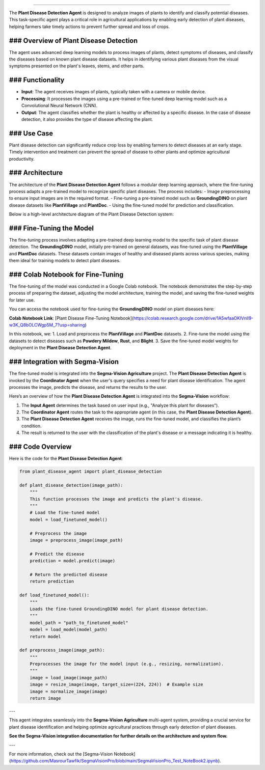 .. Plant Disease Detection Agent
===============================

The **Plant Disease Detection Agent** is designed to analyze images of plants to identify and classify potential diseases. This task-specific agent plays a critical role in agricultural applications by enabling early detection of plant diseases, helping farmers take timely actions to prevent further spread and loss of crops.

### Overview of Plant Disease Detection
--------------------------------------

The agent uses advanced deep learning models to process images of plants, detect symptoms of diseases, and classify the diseases based on known plant disease datasets. It helps in identifying various plant diseases from the visual symptoms presented on the plant's leaves, stems, and other parts. 

### Functionality
-----------------
- **Input**: The agent receives images of plants, typically taken with a camera or mobile device. 
- **Processing**: It processes the images using a pre-trained or fine-tuned deep learning model such as a Convolutional Neural Network (CNN).
- **Output**: The agent classifies whether the plant is healthy or affected by a specific disease. In the case of disease detection, it also provides the type of disease affecting the plant.

### Use Case
-------------
Plant disease detection can significantly reduce crop loss by enabling farmers to detect diseases at an early stage. Timely intervention and treatment can prevent the spread of disease to other plants and optimize agricultural productivity.

### Architecture
-------------
The architecture of the **Plant Disease Detection Agent** follows a modular deep learning approach, where the fine-tuning process adapts a pre-trained model to recognize specific plant diseases. The process includes:
- Image preprocessing to ensure input images are in the required format.
- Fine-tuning a pre-trained model such as **GroundingDINO** on plant disease datasets like **PlantVillage** and **PlantDoc**.
- Using the fine-tuned model for prediction and classification.

Below is a high-level architecture diagram of the Plant Disease Detection system:

.. image:: Documentation\Images\crop.png  
   :alt: Plant Disease Detection Architecture  
   :width: 600px  
   :align: center  

### Fine-Tuning the Model
-------------------------
The fine-tuning process involves adapting a pre-trained deep learning model to the specific task of plant disease detection. The **GroundingDINO** model, initially pre-trained on general datasets, was fine-tuned using the **PlantVillage** and **PlantDoc** datasets. These datasets contain images of healthy and diseased plants across various species, making them ideal for training models to detect plant diseases.

### Colab Notebook for Fine-Tuning
---------------------------------
The fine-tuning of the model was conducted in a Google Colab notebook. The notebook demonstrates the step-by-step process of preparing the dataset, adjusting the model architecture, training the model, and saving the fine-tuned weights for later use.

You can access the notebook used for fine-tuning the **GroundingDINO** model on plant diseases here:

.. raw:: html
   <a href="https://colab.research.google.com/drive/1A5wfaaOKIVnll9-w3K_Q8bOLCWgp5M_7?usp=sharing" target="_blank">Plant Disease Fine-Tuning Notebook</a>

**Colab Notebook Link**: [Plant Disease Fine-Tuning Notebook](https://colab.research.google.com/drive/1A5wfaaOKIVnll9-w3K_Q8bOLCWgp5M_7?usp=sharing)

In this notebook, we:
1. Load and preprocess the **PlantVillage** and **PlantDoc** datasets.
2. Fine-tune the model using the datasets to detect diseases such as **Powdery Mildew**, **Rust**, and **Blight**.
3. Save the fine-tuned model weights for deployment in the **Plant Disease Detection Agent**.

### Integration with Segma-Vision
--------------------------------
The fine-tuned model is integrated into the **Segma-Vision Agriculture** project. The **Plant Disease Detection Agent** is invoked by the **Coordinator Agent** when the user's query specifies a need for plant disease identification. The agent processes the image, predicts the disease, and returns the results to the user.

Here’s an overview of how the **Plant Disease Detection Agent** is integrated into the **Segma-Vision** workflow:

1. The **Input Agent** determines the task based on user input (e.g., "Analyze this plant for diseases").
2. The **Coordinator Agent** routes the task to the appropriate agent (in this case, the **Plant Disease Detection Agent**).
3. The **Plant Disease Detection Agent** receives the image, runs the fine-tuned model, and classifies the plant’s condition.
4. The result is returned to the user with the classification of the plant's disease or a message indicating it is healthy.

### Code Overview
----------------
Here is the code for the **Plant Disease Detection Agent**:

.. code-block:: python

    from plant_disease_agent import plant_disease_detection

    def plant_disease_detection(image_path):
        """
        This function processes the image and predicts the plant's disease.
        """
        # Load the fine-tuned model
        model = load_finetuned_model()

        # Preprocess the image
        image = preprocess_image(image_path)

        # Predict the disease
        prediction = model.predict(image)

        # Return the predicted disease
        return prediction

    def load_finetuned_model():
        """
        Loads the fine-tuned GroundingDINO model for plant disease detection.
        """
        model_path = "path_to_finetuned_model"
        model = load_model(model_path)
        return model

    def preprocess_image(image_path):
        """
        Preprocesses the image for the model input (e.g., resizing, normalization).
        """
        image = load_image(image_path)
        image = resize_image(image, target_size=(224, 224))  # Example size
        image = normalize_image(image)
        return image

---

This agent integrates seamlessly into the **Segma-Vision Agriculture** multi-agent system, providing a crucial service for plant disease identification and helping optimize agricultural practices through early detection of plant diseases.

**See the Segma-Vision integration documentation for further details on the architecture and system flow.**

---

For more information, check out the [Segma-Vision Notebook](https://github.com/MasrourTawfik/SegmaVisionPro/blob/main/SegmaVisionPro_Test_NoteBook2.ipynb).
